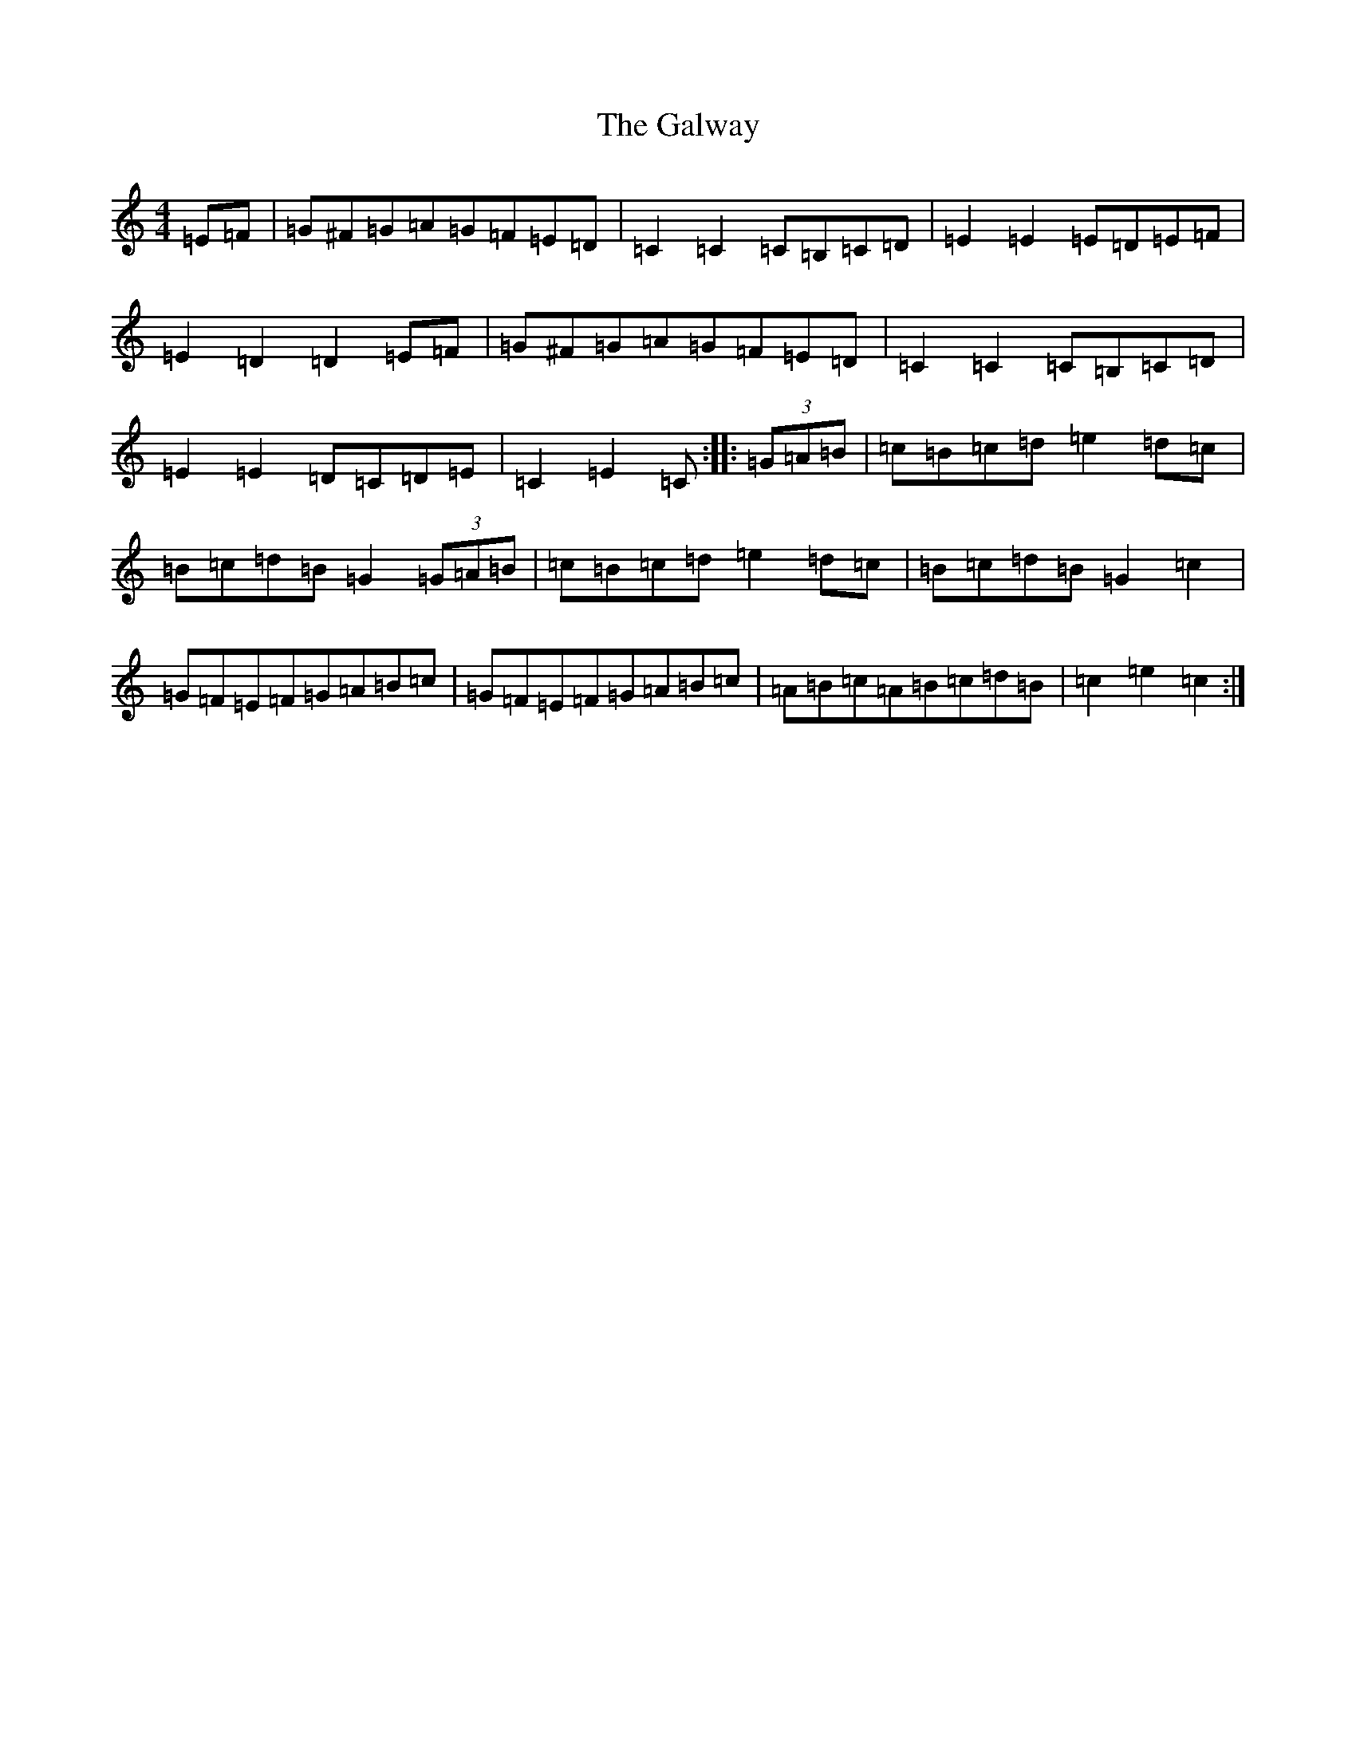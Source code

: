 X: 12020
T: Galway, The
S: https://thesession.org/tunes/38#setting34129
Z: D Major
R: hornpipe
M: 4/4
L: 1/8
K: C Major
=E=F|=G^F=G=A=G=F=E=D|=C2=C2=C=B,=C=D|=E2=E2=E=D=E=F|=E2=D2=D2=E=F|=G^F=G=A=G=F=E=D|=C2=C2=C=B,=C=D|=E2=E2=D=C=D=E|=C2=E2=C:||:(3=G=A=B|=c=B=c=d=e2=d=c|=B=c=d=B=G2(3=G=A=B|=c=B=c=d=e2=d=c|=B=c=d=B=G2=c2|=G=F=E=F=G=A=B=c|=G=F=E=F=G=A=B=c|=A=B=c=A=B=c=d=B|=c2=e2=c2:|